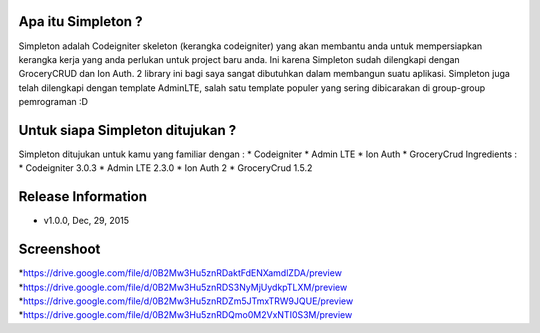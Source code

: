 Apa itu Simpleton ?
================
Simpleton adalah Codeigniter skeleton (kerangka codeigniter) yang akan membantu anda untuk mempersiapkan kerangka kerja yang anda 
perlukan untuk project baru anda. Ini karena Simpleton sudah dilengkapi dengan GroceryCRUD dan Ion Auth. 2 library ini bagi saya 
sangat dibutuhkan dalam membangun suatu aplikasi. Simpleton juga telah dilengkapi dengan template AdminLTE, salah satu template 
populer yang sering dibicarakan di group-group pemrograman :D

Untuk siapa Simpleton ditujukan ?
===================
Simpleton ditujukan untuk kamu yang familiar dengan :
* Codeigniter
* Admin LTE
* Ion Auth
* GroceryCrud
Ingredients :
* Codeigniter 3.0.3
* Admin LTE 2.3.0
* Ion Auth 2
* GroceryCrud 1.5.2

Release Information
===================
- v1.0.0, Dec, 29, 2015

Screenshoot
===================
*https://drive.google.com/file/d/0B2Mw3Hu5znRDaktFdENXamdlZDA/preview
*https://drive.google.com/file/d/0B2Mw3Hu5znRDS3NyMjUydkpTLXM/preview
*https://drive.google.com/file/d/0B2Mw3Hu5znRDZm5JTmxTRW9JQUE/preview
*https://drive.google.com/file/d/0B2Mw3Hu5znRDQmo0M2VxNTI0S3M/preview
